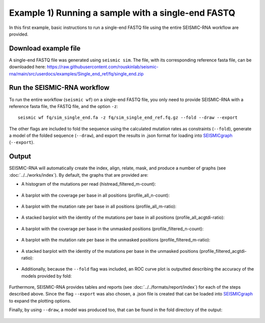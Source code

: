********************************************************************************
Example 1) Running a sample with a single-end FASTQ
********************************************************************************

In this first example, basic instructions to run a single-end FASTQ file using
the entire SEISMIC-RNA workflow are provided.


Download example file
--------------------------------------------------------------------------------

A single-end FASTQ file was generated using ``seismic sim``. The file, with
its corresponding reference fasta file, can be downloaded here:
https://raw.githubusercontent.com/rouskinlab/seismic-rna/main/src/userdocs/examples/Single_end_ref/fq/single_end.zip


Run the SEISMIC-RNA workflow
--------------------------------------------------------------------------------

To run the entire workflow (``seismic wf``) on a single-end FASTQ file, you
only need to provide SEISMIC-RNA with a reference fasta file, the FASTQ file,
and the option ``-z``::

    seismic wf fq/sim_single_end.fa -z fq/sim_single_end_ref.fq.gz --fold --draw --export

The other flags are included to fold the sequence using the calculated mutation
rates as constraints (``--fold``), generate a model of the folded sequence
(``--draw``), and export the results in .json format for loading into `SEISMICgraph`_ (``--export``).

Output
--------------------------------------------------------------------------------

SEISMIC-RNA will automatically create the index, align, relate, mask, and
produce a number of graphs (see :doc:`../../works/index`). By default,
the graphs that are provided are:

- A histogram of the mutations per read (histread_filtered_m-count):

    .. image:: img/histread_filtered_m-count.png

- A barplot with the coverage per base in all positions (profile_all_n-count):

    .. image:: img/profile_all_n-count.png

- A barplot with the mutation rate per base in all positions (profile_all_m-ratio):

    .. image:: img/profile_all_m-ratio-q0.png

- A stacked barplot with the identity of the mutations per base in all positions (profile_all_acgtdi-ratio):

    .. image:: img/profile_all_acgtdi-ratio-q0.png

- A barplot with the coverage per base in the unmasked positions (profile_filtered_n-count):

    .. image:: img/profile_filtered_n-count.png

- A barplot with the mutation rate per base in the unmasked positions (profile_filtered_m-ratio):

    .. image:: img/profile_filtered_m-ratio-q0.png

- A stacked barplot with the identity of the mutations per base in the unmasked positions (profile_filtered_acgtdi-ratio):

    .. image:: img/profile_filtered_acgtdi-ratio-q0.png

- Additionally, because the ``--fold`` flag was included, an ROC curve plot is outputted describing the accuracy of the models provided by fold:

    .. image:: img/roc_full__filtered_m-ratio-q0.png

Furthermore, SEISMIC-RNA provides tables and reports
(see :doc:`../../formats/report/index`) for each of the steps described above.
Since the flag ``--export`` was also chosen, a .json file is
created that can be loaded into `SEISMICgraph`_ to expand the plotting options.

Finally, by using ``--draw``, a model was produced too, that can
be found in the fold directory of the output:

    .. image:: img/folded_model.png


.. _SEISMICgraph: https://seismicrna.org